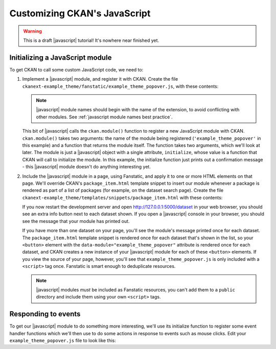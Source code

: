 =============================
Customizing CKAN's JavaScript
=============================

.. warning::

   This is a draft |javascript| tutorial! It's nowhere near finished yet.

.. todo:: Link to an introductory JavaScript tutorial.

.. todo:: Introduce the example we're doing here: starring datasets using a
     custom dataset_star action (also need the code to add this action).

.. todo:: Explain that Bootstrap's JavaScript features can be used just by CSS.


--------------------------------
Initializing a JavaScript module
--------------------------------

To get CKAN to call some custom JavaScript code, we need to:

1. Implement a |javascript| module, and register it with CKAN.
   Create the file ``ckanext-example_theme/fanstatic/example_theme_popover.js``, with these
   contents:

   .. todo::

      What is the standard way to name the two arguments to the ``module()``
      function? I've seen ``jQuery`` and ``$`` and ``i18n`` and ``_``.

   .. literalinclude:: /../ckanext/example_theme/v16_initialize_a_javascript_module/fanstatic/example_theme_popover.js

   .. note::

      |javascript| module names should begin with the name of the extension,
      to avoid conflicting with other modules.
      See :ref:`javascript module names best practice`.

   This bit of |javascript| calls the ``ckan.module()`` function to register a
   new JavaScript module with CKAN. ``ckan.module()`` takes two arguments: the
   name of the module being registered (``'example_theme_popover'`` in this
   example) and a function that returns the module itself. The function takes
   two arguments, which we'll look at later. The module is just a |javascript|
   object with a single attribute, ``initialize``, whose value is a function
   that CKAN will call to initialize the module. In this example, the
   initialize function just prints out a confirmation message - this
   |javascript| module doesn't do anything interesting yet.

2. Include the |javascript| module in a page, using Fanstatic, and apply it to
   one or more HTML elements on that page. We'll override CKAN's
   ``package_item.html`` template snippet to insert our module whenever a
   package is rendered as part of a list of packages (for example, on the
   dataset search page). Create the file
   ``ckanext-example_theme/templates/snippets/package_item.html`` with these
   contents:

   .. literalinclude:: /../ckanext/example_theme/v16_initialize_a_javascript_module/templates/snippets/package_item.html

   .. todo:: Link to something about HTML data-* attributes.

   If you now restart the development server and open
   http://127.0.0.1:5000/dataset in your web browser, you should see an
   extra info button next to each dataset shown. If you open a
   |javascript| console in your browser, you should see the message that your
   module has printed out.

   .. todo:: Link to something about JavaScript consoles.

   If you have more than one dataset on your page, you'll see the module's
   message printed once for each dataset. The ``package_item.html`` template
   snippet is rendered once for each dataset that's shown in the list, so your
   ``<button>`` element with the ``data-module="example_theme_popover"``
   attribute is rendered once for each dataset, and CKAN creates a new instance
   of your |javascript| module for each of these ``<button>`` elements.  If you
   view the source of your page, however, you'll see that
   ``example_theme_popover.js`` is only included with a ``<script>`` tag once.
   Fanstatic is smart enough to deduplicate resources.

   .. note:: |javascript| modules *must* be included as Fanstatic resources,
      you can't add them to a ``public`` directory and include them using your
      own ``<script>`` tags.


--------------------
Responding to events
--------------------

To get our |javascript| module to do something more interesting, we'll use its
initialize function to register some event handler functions which we'll then
use to do some actions in response to events such as mouse clicks. Edit your
``example_theme_popover.js`` file to look like this:

.. Link to some JavaScript tutorial?

   JavaScript modules are the core - every javascripted object should be a
   module. Small, isolated components that can be easily tested. They should
   not use any global objects, all functionality provided to them via a sandbox
   object.

   A module is a JavaScript object with an initialize() and a teardown()
   method.

   Initialize a module with a data-module attribute:
     <select name="format" data-module="autocomplete"></select>

   Or apparently you can also use {% resource %}? Or you have to use resource?

   "favorite" module goes in favorite.js file.

   The idea is that the HTML element should still work fine is JavaScript is
   disabled - e.g. use form submission instead of XHR request.

   You can pass "options objects" with further data-module-* attributes.

   The modules are initialized "on DOM ready", each module's initialize()
   method is called.

   this.sandbox.jQuery - access jQuery methods
   this.sandbox.translte() - i18n
   (or these are the jQuery and _ params of your module function)

   pub/sub for sending messages between modules:
   this.sandbox.publish/subscribe/unsubscribe

   this.sandbox.client should be used to make XHR requests to the CKAN API
   (not jQuery.ajax())

   i18n: this.sandbox.translate(), supports %(name)s, including plurals.
   The options() method of each module should set all strings to be i18n'd?
   Then other code uses this.18n() to retrieve them.

   If not CKAN specific, module functionality should be packaged up in jQuery
   plugins.

   Testing.


